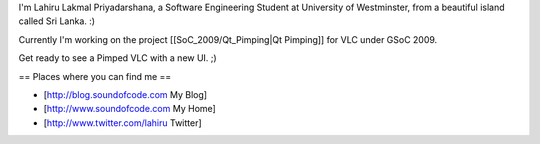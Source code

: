 I'm Lahiru Lakmal Priyadarshana, a Software Engineering Student at
University of Westminster, from a beautiful island called Sri Lanka. :)

Currently I'm working on the project [[SoC_2009/Qt_Pimping|Qt Pimping]]
for VLC under GSoC 2009.

Get ready to see a Pimped VLC with a new UI. ;)

== Places where you can find me ==

-  [http://blog.soundofcode.com My Blog]
-  [http://www.soundofcode.com My Home]
-  [http://www.twitter.com/lahiru Twitter]
